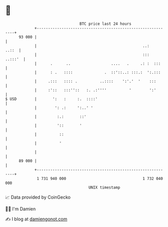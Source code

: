 * 👋

#+begin_example
                                    BTC price last 24 hours                    
                +------------------------------------------------------------+ 
         93 000 |                                                            | 
                |                                               ..:    ..::  | 
                |                                               :::  ..:::'  | 
                |      .      ..                  ....   .     .: :  :::     | 
                |      : .   ::::              .  ::'::..: :::.:  ':.:::     | 
                |     .:::   :::: .          ..::::    ':'.'  '    :::       | 
                |     :'::   :::''::   :. .:''''          '        ':'       | 
   $ USD        |       ':   :     :.  ::::'                                 | 
                |        ': .:     ':..' '                                   | 
                |         :.:       ::'                                      | 
                |         '::       '                                        | 
                |          ::                                                | 
                |          '                                                 | 
                |                                                            | 
         89 000 |                                                            | 
                +------------------------------------------------------------+ 
                 1 731 940 000                                  1 732 040 000  
                                        UNIX timestamp                         
#+end_example
📈 Data provided by CoinGecko

🧑‍💻 I'm Damien

✍️ I blog at [[https://www.damiengonot.com][damiengonot.com]]
